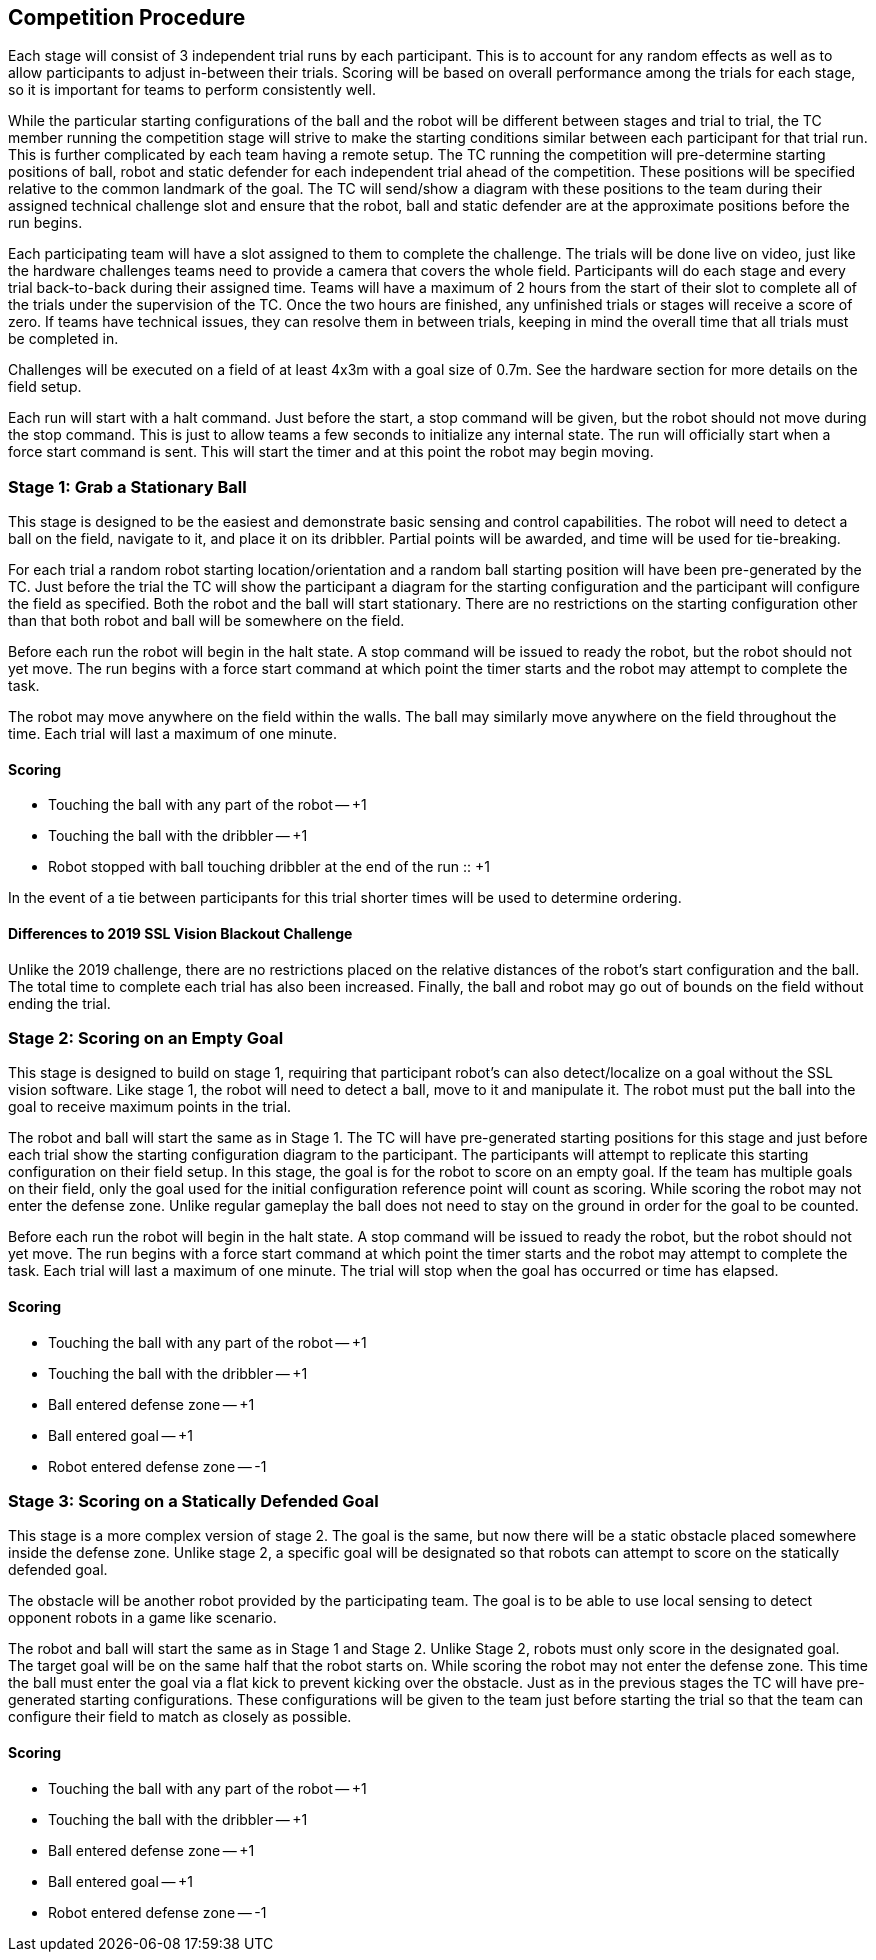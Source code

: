 == Competition Procedure

Each stage will consist of 3 independent trial runs by each
participant. This is to account for any random effects as well as to
allow participants to adjust in-between their trials. Scoring will be
based on overall performance among the trials for each stage, so it is
important for teams to perform consistently well.

While the particular starting configurations of the ball and the robot will be
different between stages and trial to trial, the TC member running the
competition stage will strive to make the starting conditions similar between
each participant for that trial run. This is further complicated by each team
having a remote setup. The TC running the competition will pre-determine
starting positions of ball, robot and static defender for each independent trial
ahead of the competition. These positions will be specified relative to the
common landmark of the goal. The TC will send/show a diagram with these
positions to the team during their assigned technical challenge slot and ensure
that the robot, ball and static defender are at the approximate positions before
the run begins.

Each participating team will have a slot assigned to them to complete the
challenge. The trials will be done live on video, just like the hardware
challenges teams need to provide a camera that covers the whole field.
Participants will do each stage and every trial back-to-back during their
assigned time. Teams will have a maximum of 2 hours from the start of their slot
to complete all of the trials under the supervision of the TC. Once the two
hours are finished, any unfinished trials or stages will receive a score of
zero. If teams have technical issues, they can resolve them in between trials,
keeping in mind the overall time that all trials must be completed in.

Challenges will be executed on a field of at least 4x3m with a goal size of
0.7m. See the hardware section for more details on the field setup.

Each run will start with a halt command. Just before the start, a stop command
will be given, but the robot should not move during the stop command. This is
just to allow teams a few seconds to initialize any internal state. The run will
officially start when a force start command is sent. This will start the timer
and at this point the robot may begin moving.

=== Stage 1: Grab a Stationary Ball

This stage is designed to be the easiest and demonstrate basic sensing
and control capabilities. The robot will need to detect a ball on the
field, navigate to it, and place it on its dribbler. Partial points
will be awarded, and time will be used for tie-breaking.

For each trial a random robot starting location/orientation and a random ball
starting position will have been pre-generated by the TC. Just before the trial
the TC will show the participant a diagram for the starting configuration and
the participant will configure the field as specified. Both the robot and the
ball will start stationary. There are no restrictions on the starting
configuration other than that both robot and ball will be somewhere on the
field.

Before each run the robot will begin in the halt state. A stop command
will be issued to ready the robot, but the robot should not yet
move. The run begins with a force start command at which point the
timer starts and the robot may attempt to complete the task.

The robot may move anywhere on the field within the walls. The ball
may similarly move anywhere on the field throughout the time. Each
trial will last a maximum of one minute.

==== Scoring

- Touching the ball with any part of the robot -- +1
- Touching the ball with the dribbler -- +1
- Robot stopped with ball touching dribbler at the end of the run :: +1

In the event of a tie between participants for this trial shorter
times will be used to determine ordering.

==== Differences to 2019 SSL Vision Blackout Challenge

Unlike the 2019 challenge, there are no restrictions placed on the
relative distances of the robot's start configuration and the
ball. The total time to complete each trial has also been
increased. Finally, the ball and robot may go out of bounds on the
field without ending the trial.

=== Stage 2: Scoring on an Empty Goal

This stage is designed to build on stage 1, requiring that participant
robot's can also detect/localize on a goal without the SSL vision
software. Like stage 1, the robot will need to detect a ball, move to
it and manipulate it. The robot must put the ball into the goal to
receive maximum points in the trial.

The robot and ball will start the same as in Stage 1. The TC will have
pre-generated starting positions for this stage and just before each trial show
the starting configuration diagram to the participant. The participants will
attempt to replicate this starting configuration on their field setup. In this
stage, the goal is for the robot to score on an empty goal. If the team has
multiple goals on their field, only the goal used for the initial configuration
reference point will count as scoring. While scoring the robot may not enter
the defense zone. Unlike regular gameplay the ball does not need to stay on the
ground in order for the goal to be counted.

Before each run the robot will begin in the halt state. A stop command
will be issued to ready the robot, but the robot should not yet
move. The run begins with a force start command at which point the
timer starts and the robot may attempt to complete the task. Each
trial will last a maximum of one minute. The trial will stop when the
goal has occurred or time has elapsed.

==== Scoring

- Touching the ball with any part of the robot -- +1
- Touching the ball with the dribbler -- +1
- Ball entered defense zone -- +1
- Ball entered goal -- +1
- Robot entered defense zone -- -1

=== Stage 3: Scoring on a Statically Defended Goal

This stage is a more complex version of stage 2. The goal is the same,
but now there will be a static obstacle placed somewhere inside the
defense zone. Unlike stage 2, a specific goal will be designated so
that robots can attempt to score on the statically defended goal.

The obstacle will be another robot provided by the participating team. The goal
is to be able to use local sensing to detect opponent robots in a game like
scenario.

The robot and ball will start the same as in Stage 1 and Stage
2. Unlike Stage 2, robots must only score in the designated goal. The target
goal will be on the same half that the robot starts on. While scoring the robot
may not enter the defense zone. This time the ball must enter the goal via a
flat kick to prevent kicking over the obstacle. Just as in the previous stages
the TC will have pre-generated starting configurations. These configurations
will be given to the team just before starting the trial so that the team can
configure their field to match as closely as possible.

==== Scoring

- Touching the ball with any part of the robot -- +1
- Touching the ball with the dribbler -- +1
- Ball entered defense zone -- +1
- Ball entered goal -- +1
- Robot entered defense zone -- -1
